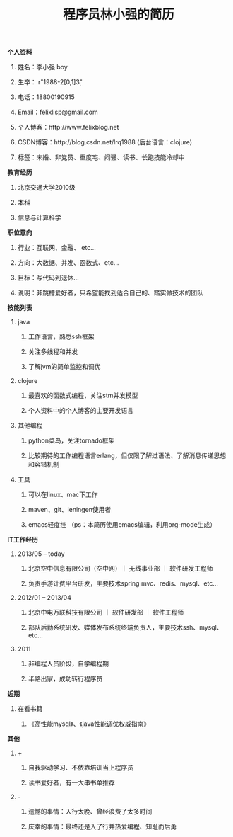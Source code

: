 #+STYLE: <link rel="stylesheet" type="text/css" href="css/style.css" />

#+TITLE: 程序员林小强的简历

**** *个人资料*
***** 姓名：李小强 boy
***** 生卒： r"1988-2[0,1]\d{3}"
***** 电话：18800190915
***** Email：felixlisp@gmail.com
***** 个人博客：http://www.felixblog.net
***** CSDN博客：http://blog.csdn.net/lrq1988 (后台语言：clojure)
***** 标签：未婚、非党员、重度宅、闷骚、读书、长跑技能冷却中

**** *教育经历*
****** 北京交通大学2010级
****** 本科
****** 信息与计算科学

**** *职位意向*
***** 行业：互联网、金融、 etc...
***** 方向：大数据、并发、函数式、etc...
***** 目标：写代码到退休...
***** 说明：非跳槽爱好者，只希望能找到适合自己的、踏实做技术的团队

**** *技能列表*
***** java
****** 工作语言，熟悉ssh框架
****** 关注多线程和并发
****** 了解jvm的简单监控和调优
***** clojure
****** 最喜欢的函数式编程，关注stm并发模型
****** 个人资料中的个人博客的主要开发语言
***** 其他编程
****** python菜鸟，关注tornado框架
****** 比较期待的工作编程语言erlang，但仅限了解过语法、了解消息传递思想和容错机制
***** 工具
****** 可以在linux、mac下工作
****** maven、git、leningen使用者
****** emacs轻度控 （ps：本简历使用emacs编辑，利用org-mode生成）

**** *IT工作经历*
***** 2013/05 -- today
****** 北京空中信息有限公司（空中网）｜ 无线事业部 ｜ 软件研发工程师
****** 负责手游计费平台研发，主要技术spring mvc、redis、mysql、etc...

***** 2012/01 -- 2013/04
****** 北京中电万联科技有限公司 ｜ 软件研发部 ｜ 软件工程师
****** 部队后勤系统研发、媒体发布系统终端负责人，主要技术ssh、mysql、etc...

***** 2011
****** 非编程人员阶段，自学编程期
****** 半路出家，成功转行程序员

**** *近期*
***** 在看书籍
****** 《高性能mysql》、《java性能调优权威指南》

**** *其他*
***** +
****** 自我驱动学习、不依靠培训当上程序员
****** 读书爱好者，有一大串书单推荐
***** -
****** 遗憾的事情：入行太晚、曾经浪费了太多时间
****** 庆幸的事情：最终还是入了行并热爱编程、知耻而后勇
